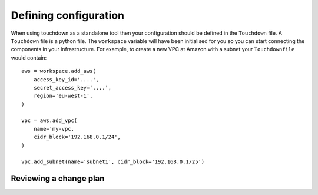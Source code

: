 ======================
Defining configuration
======================

When using touchdown as a standalone tool then your configuration should be
defined in the ``Touchdown`` file. A ``Touchdown`` file is a python file. The
``workspace`` variable will have been initialised for you so you can start
connecting the components in your infrastructure. For example, to create a new
VPC at Amazon with a subnet your ``Touchdownfile`` would contain::

    aws = workspace.add_aws(
        access_key_id='....',
        secret_access_key='....',
        region='eu-west-1',
    )

    vpc = aws.add_vpc(
        name='my-vpc,
        cidr_block='192.168.0.1/24',
    )

    vpc.add_subnet(name='subnet1', cidr_block='192.168.0.1/25')


Reviewing a change plan
=======================

